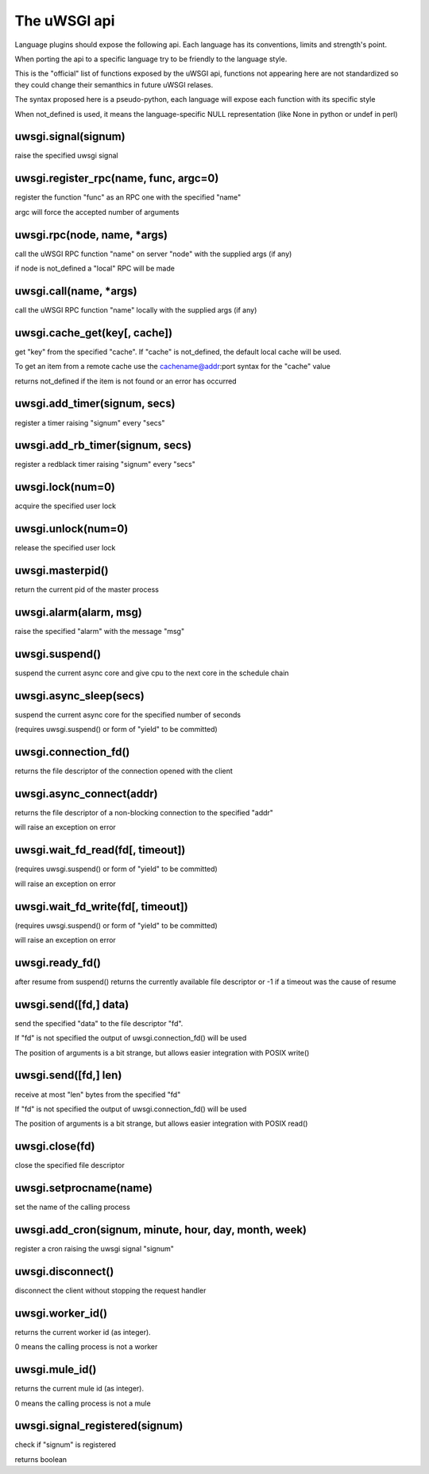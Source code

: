 The uWSGI api
=============

Language plugins should expose the following api. Each language has its conventions, limits and strength's point.

When porting the api to a specific language try to be friendly to the language style.

This is the "official" list of functions exposed by the uWSGI api, functions not appearing here are not standardized
so they could change their semanthics in future uWSGI relases.


The syntax proposed here is a pseudo-python, each language will expose each function with its specific style

When not_defined is used, it means the language-specific NULL representation (like None in python or undef in perl)

uwsgi.signal(signum)
********************

raise the specified uwsgi signal

uwsgi.register_rpc(name, func, argc=0)
**************************************

register the function "func" as an RPC one with the specified "name"

argc will force the accepted number of arguments

uwsgi.rpc(node, name, *args)
****************************

call the uWSGI RPC function "name" on server "node" with the supplied args (if any)

if node is not_defined a "local" RPC will be made

uwsgi.call(name, *args)
***********************

call the uWSGI RPC function "name" locally with the supplied args (if any)

uwsgi.cache_get(key[, cache])
*****************************

get "key" from the specified "cache". If "cache" is not_defined, the default local cache will be used.

To get an item from a remote cache use the cachename@addr:port syntax for the "cache" value

returns not_defined if the item is not found or an error has occurred

uwsgi.add_timer(signum, secs)
*****************************

register a timer raising "signum" every "secs"

uwsgi.add_rb_timer(signum, secs)
********************************

register a redblack timer raising "signum" every "secs"

uwsgi.lock(num=0)
*****************

acquire the specified user lock

uwsgi.unlock(num=0)
*******************

release the specified user lock

uwsgi.masterpid()
*****************

return the current pid of the master process

uwsgi.alarm(alarm, msg)
***********************

raise the specified "alarm" with the message "msg"

uwsgi.suspend()
***************

suspend the current async core and give cpu to the next core in the schedule chain

uwsgi.async_sleep(secs)
***********************

suspend the current async core for the specified number of seconds

(requires uwsgi.suspend() or form of "yield" to be committed)

uwsgi.connection_fd()
*********************

returns the file descriptor of the connection opened with the client

uwsgi.async_connect(addr)
*************************

returns the file descriptor of a non-blocking connection to the specified "addr"

will raise an exception on error

uwsgi.wait_fd_read(fd[, timeout])
*********************************

(requires uwsgi.suspend() or form of "yield" to be committed)

will raise an exception on error

uwsgi.wait_fd_write(fd[, timeout])
**********************************

(requires uwsgi.suspend() or form of "yield" to be committed)

will raise an exception on error

uwsgi.ready_fd()
****************

after resume from suspend() returns the currently available file descriptor or -1 if a timeout was the cause of resume

uwsgi.send([fd,] data)
**********************

send the specified "data" to the file descriptor "fd".

If "fd" is not specified the output of uwsgi.connection_fd() will be used

The position of arguments is a bit strange, but allows easier integration with POSIX write()

uwsgi.send([fd,] len)
*********************

receive at most "len" bytes from the specified "fd"

If "fd" is not specified the output of uwsgi.connection_fd() will be used

The position of arguments is a bit strange, but allows easier integration with POSIX read()

uwsgi.close(fd)
***************

close the specified file descriptor

uwsgi.setprocname(name)
***********************

set the name of the calling process

uwsgi.add_cron(signum, minute, hour, day, month, week)
******************************************************

register a cron raising the uwsgi signal "signum"


uwsgi.disconnect()
******************

disconnect the client without stopping the request handler


uwsgi.worker_id()
*****************

returns the current worker id (as integer).

0 means the calling process is not a worker

uwsgi.mule_id()
*****************

returns the current mule id (as integer).

0 means the calling process is not a mule

uwsgi.signal_registered(signum)
*******************************

check if "signum" is registered

returns boolean
